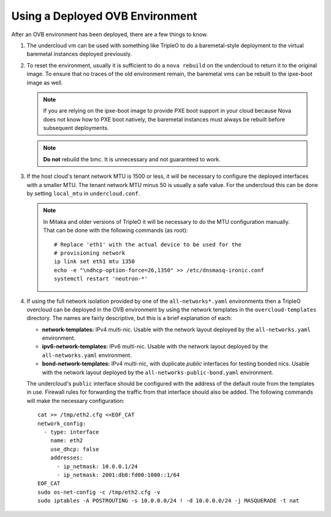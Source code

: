 Using a Deployed OVB Environment
================================

After an OVB environment has been deployed, there are a few things to know.

#. The undercloud vm can be used with something like TripleO
   to do a baremetal-style deployment to the virtual baremetal instances
   deployed previously.

#. To reset the environment, usually it is sufficient to do a ``nova rebuild``
   on the undercloud to return it to the original image.  To ensure that
   no traces of the old environment remain, the baremetal vms can be rebuilt
   to the ipxe-boot image as well.

   .. note:: If you are relying on the ipxe-boot image to provide PXE boot
             support in your cloud because Nova does not know how to PXE boot
             natively, the baremetal instances must always be rebuilt before
             subsequent deployments.

   .. note:: **Do not** rebuild the bmc.  It is unnecessary and not guaranteed
             to work.

#. If the host cloud's tenant network MTU is 1500 or less, it will be necessary
   to configure the deployed interfaces with a smaller MTU.  The tenant network
   MTU minus 50 is usually a safe value.  For the undercloud this can be done
   by setting ``local_mtu`` in ``undercloud.conf``.

   .. note::
      In Mitaka and older versions of TripleO it will be necessary to do the
      MTU configuration manually.  That can be done with the following
      commands (as root)::

          # Replace 'eth1' with the actual device to be used for the
          # provisioning network
          ip link set eth1 mtu 1350
          echo -e "\ndhcp-option-force=26,1350" >> /etc/dnsmasq-ironic.conf
          systemctl restart 'neutron-*'

#. If using the full network isolation provided by one of the
   ``all-networks*.yaml`` environments then a TripleO overcloud can be deployed
   in the OVB environment by using the network templates in the
   ``overcloud-templates`` directory.  The names are fairly descriptive, but
   this is a brief explanation of each:

   - **network-templates:** IPv4 multi-nic.  Usable with the network layout
     deployed by the ``all-networks.yaml`` environment.
   - **ipv6-network-templates:** IPv6 multi-nic. Usable with the network layout
     deployed by the ``all-networks.yaml`` environment.
   - **bond-network-templates:** IPv4 multi-nic, with duplicate `public`
     interfaces for testing bonded nics.  Usable with the network layout
     deployed by the ``all-networks-public-bond.yaml`` environment.

   The undercloud's ``public`` interface should be configured with the address
   of the default route from the templates in use.  Firewall rules for
   forwarding the traffic from that interface should also be added.  The
   following commands will make the necessary configuration::

      cat >> /tmp/eth2.cfg <<EOF_CAT
      network_config:
        - type: interface
          name: eth2
          use_dhcp: false
          addresses:
            - ip_netmask: 10.0.0.1/24
            - ip_netmask: 2001:db8:fd00:1000::1/64
      EOF_CAT
      sudo os-net-config -c /tmp/eth2.cfg -v
      sudo iptables -A POSTROUTING -s 10.0.0.0/24 ! -d 10.0.0.0/24 -j MASQUERADE -t nat
